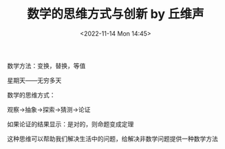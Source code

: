 #+TITLE: 数学的思维方式与创新 by 丘维声
#+DATE: <2022-11-14 Mon 14:45>
#+TAGS[]: 公开课

数学方法：变换，替换，等值

星期天——无穷多天

数学的思维方式：

观察→抽象→探索→猜测→论证

如果论证的结果显示：是对的，则命题变成定理

这种思维可以帮助我们解决生活中的问题，给解决非数学问题提供一种数学方法
